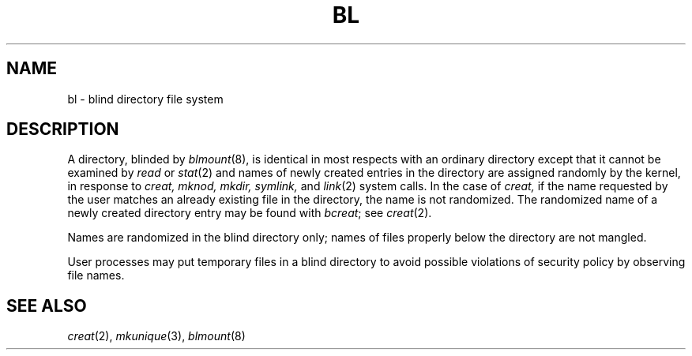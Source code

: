 .TH BL 4
.CT 2 file_io file_inq_creat
.SH NAME
bl \- blind directory file system
.SH DESCRIPTION
A directory, blinded by
.IR blmount (8),
is identical in most respects with an ordinary
directory except that it cannot be examined by
.I read 
or
.IR stat (2)
and names of newly created entries in the directory are assigned randomly
by the kernel, in response to
.I creat,
.I mknod,
.I mkdir,
.I symlink,
and
.IR link (2)
system calls.
In the case of
.I creat,
if the name requested by the user matches an already existing file
in the directory, the name is not randomized.
The randomized name of a newly created directory entry
may be found with
.IR bcreat ;
see
.IR creat (2).
.LP
Names are randomized in the blind directory only;
names of files properly below the directory are not mangled.
.LP
User processes may put temporary files in a blind directory
to avoid possible violations of security policy by
observing file names.
.SH SEE ALSO
.IR creat (2), 
.IR mkunique (3), 
.IR blmount (8)
